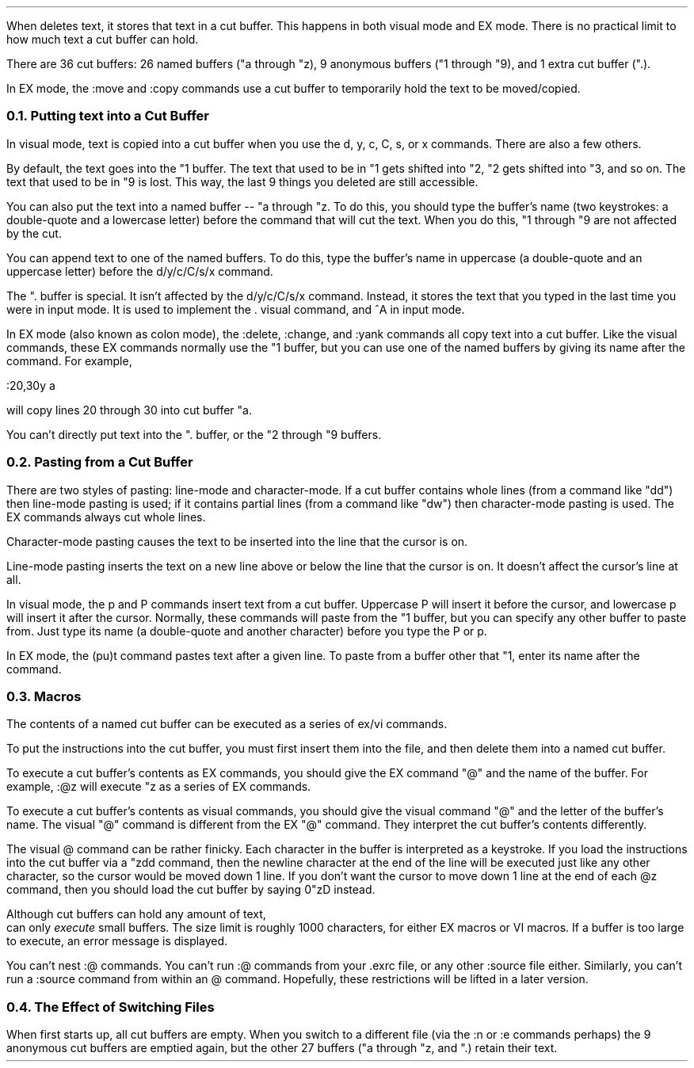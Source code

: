 .Go 7 "CUT BUFFERS"
.PP
When \*E deletes text, it stores that text in a cut buffer.
This happens in both visual mode and EX mode.
There is no practical limit to how much text a cut buffer can hold.
.PP
There are 36 cut buffers:
26 named buffers ("a through "z),
9 anonymous buffers ("1 through "9),
and 1 extra cut buffer (".).
.PP
In EX mode, the :move and :copy commands use a cut buffer to temporarily
hold the text to be moved/copied.
.NH 2
Putting text into a Cut Buffer
.PP
In visual mode, text is copied into a cut buffer when you use the
d, y, c, C, s, or x commands.
There are also a few others.
.PP
By default, the text goes into the "1 buffer.
The text that used to be in "1 gets shifted into "2,
"2 gets shifted into "3, and so on.
The text that used to be in "9 is lost.
This way, the last 9 things you deleted are still accessible.
.PP
You can also put the text into a named buffer -- "a through "z.
To do this, you should type the buffer's name
(two keystrokes: a double-quote and a lowercase letter)
before the command that will cut the text.
When you do this, "1 through "9 are not affected by the cut.
.PP
You can append text to one of the named buffers.
To do this, type the buffer's name in uppercase
(a double-quote and an uppercase letter)
before the d/y/c/C/s/x command.
.PP
The ". buffer is special.
It isn't affected by the d/y/c/C/s/x command.
Instead, it stores the text that you typed in
the last time you were in input mode.
It is used to implement the . visual command,
and ^A in input mode.
.PP
In EX mode (also known as colon mode),
the :delete, :change, and :yank commands all copy text into a cut buffer.
Like the visual commands, these EX commands normally use the "1 buffer,
but you can use one of the named buffers by giving its name after the command.
For example,
.sp 1
.ti +0.5i
:20,30y a
.sp
.LP
will copy lines 20 through 30 into cut buffer "a.
.PP
You can't directly put text into the ". buffer, or the "2 through "9 buffers.
.NH 2
Pasting from a Cut Buffer
.PP
There are two styles of pasting:
line-mode and character-mode.
If a cut buffer contains whole lines (from a command like "dd")
then line-mode pasting is used;
if it contains partial lines (from a command like "dw")
then character-mode pasting is used.
The EX commands always cut whole lines.
.PP
Character-mode pasting causes the text to be inserted into the line that
the cursor is on.
.PP
Line-mode pasting inserts the text on a new line above or below the line
that the cursor is on.
It doesn't affect the cursor's line at all.
.PP
In visual mode, the p and P commands insert text from a cut buffer.
Uppercase P will insert it before the cursor,
and lowercase p will insert it after the cursor.
Normally, these commands will paste from the "1 buffer, but you can
specify any other buffer to paste from.
Just type its name (a double-quote and another character)
before you type the P or p.
.PP
In EX mode, the (pu)t command pastes text after a given line.
To paste from a buffer other that "1,
enter its name after the command.
.NH 2
Macros
.PP
The contents of a named cut buffer can be executed as a series of
ex/vi commands.
.PP
To put the instructions into the cut buffer, you must first insert
them into the file, and then delete them into a named cut buffer.
.PP
To execute a cut buffer's contents as EX commands,
you should give the EX command "@" and the name of the buffer.
For example, :@z will execute "z as a series of EX commands.
.PP
To execute a cut buffer's contents as visual commands,
you should give the visual command "@" and the letter of the buffer's name.
The visual "@" command is different from the EX "@" command.
They interpret the cut buffer's contents differently.
.PP
The visual @ command can be rather finicky.
Each character in the buffer is interpreted as a keystroke.
If you load the instructions into the cut buffer via a "zdd command,
then the newline character at the end of the line will be executed just
like any other character, so the cursor would be moved down 1 line.
If you don't want the cursor to move down 1 line at the end of each
@z command, then you should load the cut buffer by saying 0"zD instead.
.PP
Although cut buffers can hold any amount of text,
\*E can only \fIexecute\fR small buffers.
The size limit is roughly 1000 characters, for either EX macros or VI macros.
If a buffer is too large to execute, an error message is displayed.
.PP
You can't nest :@ commands.
You can't run :@ commands from your .exrc file,
or any other :source file either.
Similarly, you can't run a :source command from within an @ command.
Hopefully, these restrictions will be lifted in a later version.
.NH 2
The Effect of Switching Files
.PP
When \*E first starts up, all cut buffers are empty.
When you switch to a different file
(via the :n or :e commands perhaps)
the 9 anonymous cut buffers are emptied again,
but the other 27 buffers ("a through "z, and ".) retain their text.
